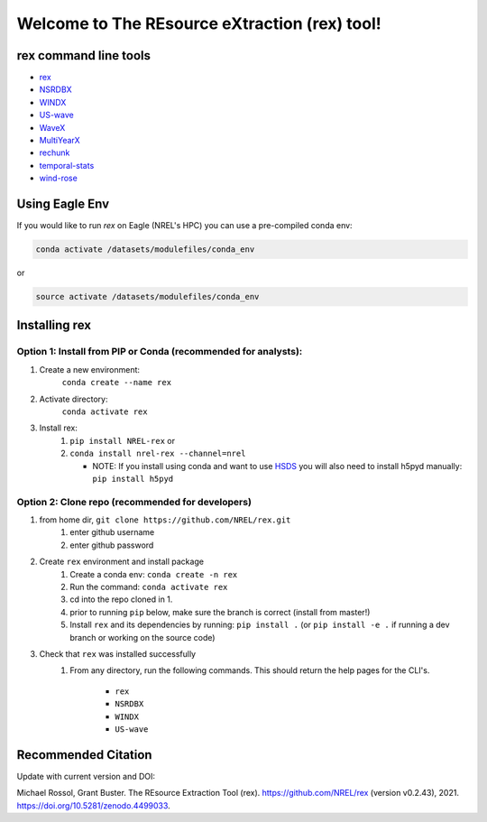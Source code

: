**********************************************
Welcome to The REsource eXtraction (rex) tool!
**********************************************

.. image:: https://github.com/NREL/rex/workflows/Documentation/badge.svg
    :target: https://nrel.github.io/rex/

.. image:: https://github.com/NREL/rex/workflows/Pytests/badge.svg
    :target: https://github.com/NREL/rex/actions?query=workflow%3A%22Pytests%22

.. image:: https://github.com/NREL/rex/workflows/Lint%20Code%20Base/badge.svg
    :target: https://github.com/NREL/rex/actions?query=workflow%3A%22Lint+Code+Base%22

.. image:: https://img.shields.io/pypi/pyversions/NREL-rex.svg
    :target: https://pypi.org/project/NREL-rex/

.. image:: https://badge.fury.io/py/NREL-rex.svg
    :target: https://badge.fury.io/py/NREL-rex

.. image:: https://anaconda.org/nrel/nrel-rex/badges/version.svg
    :target: https://anaconda.org/nrel/nrel-rex

.. image:: https://anaconda.org/nrel/nrel-rex/badges/license.svg
    :target: https://anaconda.org/nrel/nrel-rex

.. image:: https://codecov.io/gh/nrel/rex/branch/main/graph/badge.svg?token=WQ95L11SRS
    :target: https://codecov.io/gh/nrel/rex

.. image:: https://zenodo.org/badge/253541811.svg
   :target: https://zenodo.org/badge/latestdoi/253541811

.. inclusion-intro

rex command line tools
======================

- `rex <https://nrel.github.io/rex/_cli/rex.html#rex>`_
- `NSRDBX <https://nrel.github.io/rex/_cli/NSRDBX.html#NSRDBX>`_
- `WINDX <https://nrel.github.io/rex/_cli/WINDX.html#WINDX>`_
- `US-wave <https://nrel.github.io/rex/_cli/US-wave.html#US-wave>`_
- `WaveX <https://nrel.github.io/rex/_cli/WaveX.html#Wavex>`_
- `MultiYearX <https://nrel.github.io/rex/_cli/MultiYearX.html#MultiYearX>`_
- `rechunk <https://nrel.github.io/rex/_cli/rechunk.html#rechunk>`_
- `temporal-stats <https://nrel.github.io/rex/_cli/temporal-stats.html#temporal-stats>`_
- `wind-rose <https://nrel.github.io/rex/_cli/wind-rose.html#wind-rose>`_

Using Eagle Env
===============

If you would like to run `rex` on Eagle (NREL's HPC) you can use a pre-compiled
conda env:

.. code-block:: bash

    conda activate /datasets/modulefiles/conda_env

or

.. code-block:: bash

    source activate /datasets/modulefiles/conda_env

.. or module:

.. .. code-block:: bash

..     module use /datasets/modulefiles
..     module load rex

.. **NOTE: Loading the rex module can take several minutes**

Installing rex
==============

Option 1: Install from PIP or Conda (recommended for analysts):
---------------------------------------------------------------

1. Create a new environment:
    ``conda create --name rex``

2. Activate directory:
    ``conda activate rex``

3. Install rex:
    1) ``pip install NREL-rex`` or
    2) ``conda install nrel-rex --channel=nrel``

       - NOTE: If you install using conda and want to use `HSDS <https://github.com/NREL/hsds-examples>`_
         you will also need to install h5pyd manually: ``pip install h5pyd``

Option 2: Clone repo (recommended for developers)
-------------------------------------------------

1. from home dir, ``git clone https://github.com/NREL/rex.git``
    1) enter github username
    2) enter github password

2. Create ``rex`` environment and install package
    1) Create a conda env: ``conda create -n rex``
    2) Run the command: ``conda activate rex``
    3) cd into the repo cloned in 1.
    4) prior to running ``pip`` below, make sure the branch is correct (install
       from master!)
    5) Install ``rex`` and its dependencies by running:
       ``pip install .`` (or ``pip install -e .`` if running a dev branch
       or working on the source code)

3. Check that ``rex`` was installed successfully
    1) From any directory, run the following commands. This should return the
       help pages for the CLI's.

        - ``rex``
        - ``NSRDBX``
        - ``WINDX``
        - ``US-wave``

Recommended Citation
====================

Update with current version and DOI:

Michael Rossol, Grant Buster. The REsource Extraction Tool (rex). https://github.com/NREL/rex (version v0.2.43), 2021. https://doi.org/10.5281/zenodo.4499033.
